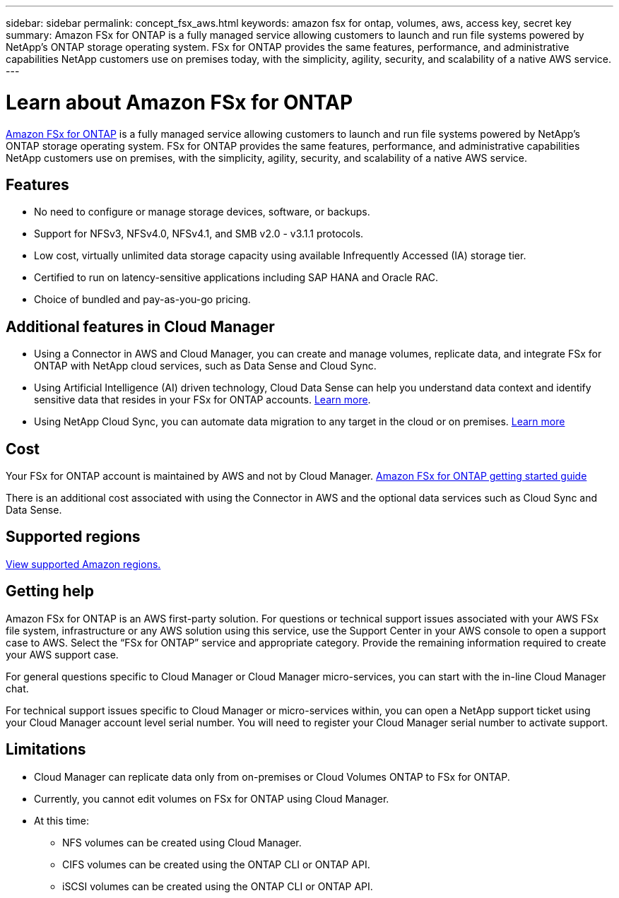 ---
sidebar: sidebar
permalink: concept_fsx_aws.html
keywords: amazon fsx for ontap, volumes, aws, access key, secret key
summary: Amazon FSx for ONTAP is a fully managed service allowing customers to launch and run file systems powered by NetApp’s ONTAP storage operating system. FSx for ONTAP provides the same features, performance, and administrative capabilities NetApp customers use on premises today, with the simplicity, agility, security, and scalability of a native AWS service.
---

= Learn about Amazon FSx for ONTAP
:hardbreaks:
:nofooter:
:icons: font
:linkattrs:
:imagesdir: ./media/

[.lead]
link:https://docs.aws.amazon.com/fsx/latest/ONTAPGuide/what-is-fsx-ontap.html[Amazon FSx for ONTAP] is a fully managed service allowing customers to launch and run file systems powered by NetApp’s ONTAP storage operating system. FSx for ONTAP provides the same features, performance, and administrative capabilities NetApp customers use on premises, with the simplicity, agility, security, and scalability of a native AWS service.

== Features

* No need to configure or manage storage devices, software, or backups.
* Support for NFSv3, NFSv4.0, NFSv4.1, and SMB v2.0 - v3.1.1 protocols.
* Low cost, virtually unlimited data storage capacity using available Infrequently Accessed (IA) storage tier.
* Certified to run on latency-sensitive applications including SAP HANA and Oracle RAC.
* Choice of bundled and pay-as-you-go pricing.

== Additional features in Cloud Manager

* Using a Connector in AWS and Cloud Manager, you can create and manage volumes, replicate data, and integrate FSx for ONTAP with NetApp cloud services, such as Data Sense and Cloud Sync.
//* Migrate NFS or SMB data to FSx for ONTAP directly from Cloud Manager. Data migrations are powered by NetApp's Cloud Sync service. link:concept_cloud_sync.html[Learn more].

* Using Artificial Intelligence (AI) driven technology, Cloud Data Sense can help you understand data context and identify sensitive data that resides in your FSx for ONTAP accounts. link:concept_cloud_compliance.html[Learn more^].

* Using NetApp Cloud Sync, you can automate data migration to any target in the cloud or on premises. link:concept_cloud_sync.html[Learn more^]

== Cost

Your FSx for ONTAP account is maintained by AWS and not by Cloud Manager. https://docs.aws.amazon.com/fsx/latest/ONTAPGuide/what-is-fsx-ontap.html[Amazon FSx for ONTAP getting started guide^]

There is an additional cost associated with using the Connector in AWS and the optional data services such as Cloud Sync and Data Sense.

== Supported regions

https://aws.amazon.com/about-aws/global-infrastructure/regional-product-services/[View supported Amazon regions.^]
//== Before you get started

//* Cloud Manager can discover existing Cloud Volumes Service for AWS subscriptions and volumes. See the https://docs.netapp.com/us-en/cloud_volumes/aws/media/cvs_aws_account_setup.pdf[NetApp Cloud Volumes Service for AWS Account Setup Guide^] if you haven't set up your subscription yet. You must follow this setup process for each region before you can add the AWS subscriptions and volumes in Cloud Manager.

//* You need to obtain the Cloud Volumes API key and secret key so you can provide them to Cloud Manager. https://docs.netapp.com/us-en/cloud_volumes/aws/reference_cloud_volume_apis.html#finding-the-api-url-api-key-and-secret-key[For instructions, refer to Cloud Volumes Service for AWS documentation^].

== Getting help

Amazon FSx for ONTAP is an AWS first-party solution. For questions or technical support issues associated with your AWS FSx file system, infrastructure or any AWS solution using this service, use the Support Center in your AWS console to open a support case to AWS. Select the “FSx for ONTAP” service and appropriate category. Provide the remaining information required to create your AWS support case.

For general questions specific to Cloud Manager or Cloud Manager micro-services, you can start with the in-line Cloud Manager chat.

For technical support issues specific to Cloud Manager or micro-services within,  you can open a NetApp support ticket using your Cloud Manager account level serial number. You will need to register your Cloud Manager serial number to activate support.

== Limitations

* Cloud Manager can replicate data only from on-premises or Cloud Volumes ONTAP to FSx for ONTAP.

* Currently, you cannot edit volumes on FSx for ONTAP using Cloud Manager.

* At this time:
** NFS volumes can be created using Cloud Manager.
** CIFS volumes can be created using the ONTAP CLI or ONTAP API.
** iSCSI volumes can be created using the ONTAP CLI or ONTAP API.
